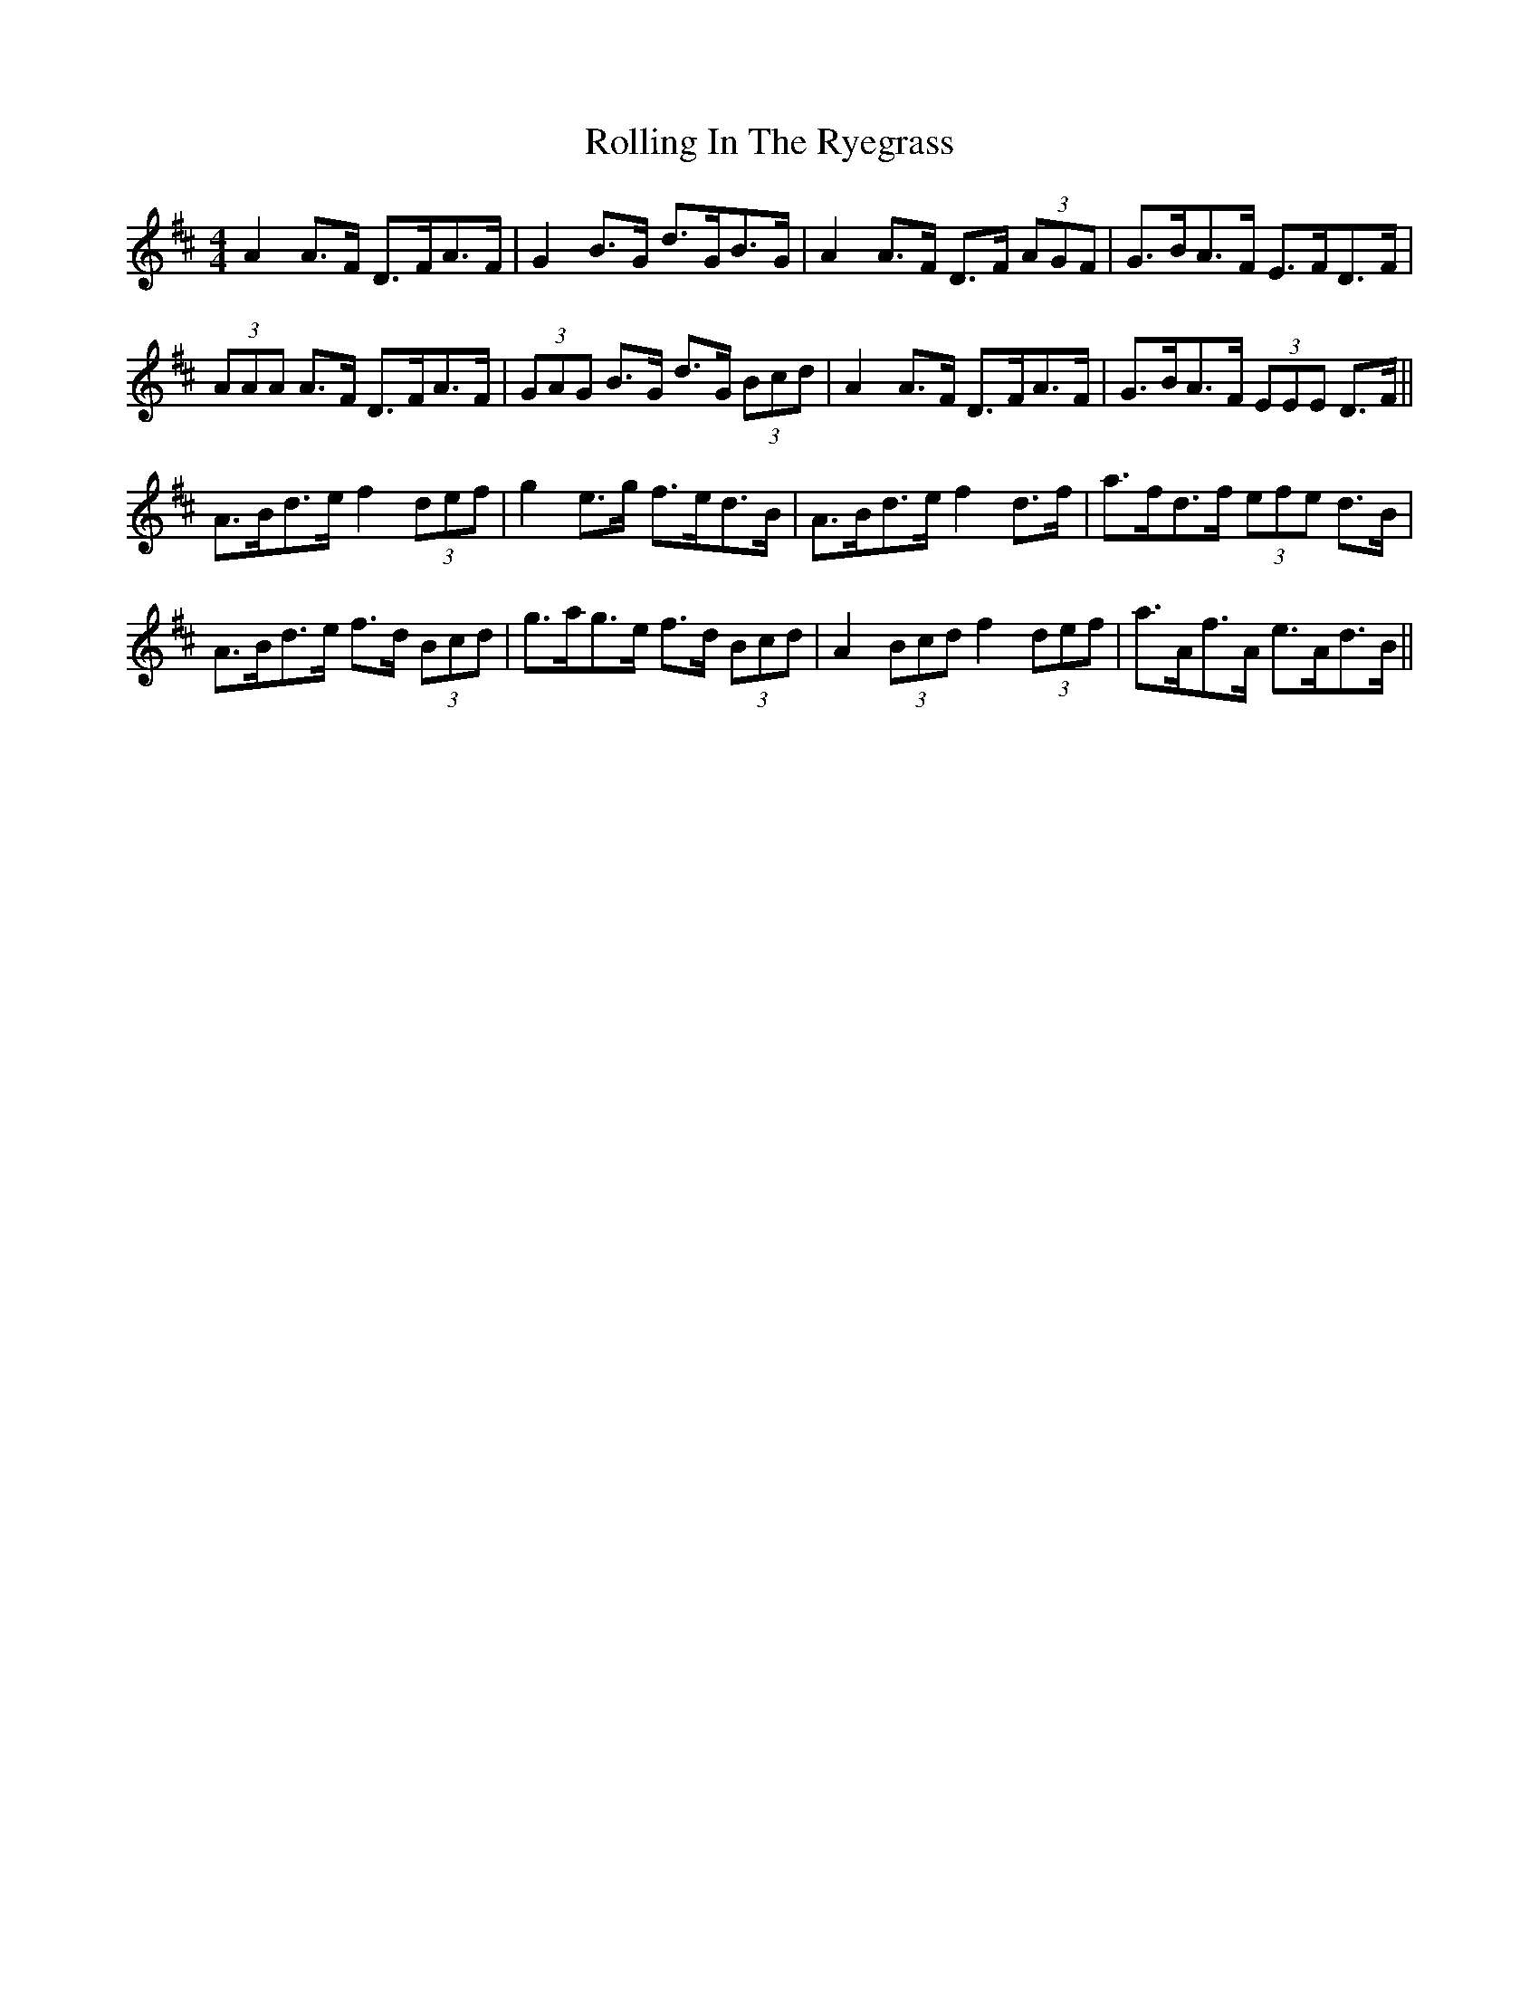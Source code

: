X: 35069
T: Rolling In The Ryegrass
R: reel
M: 4/4
K: Dmajor
A2 A>F D>FA>F|G2 B>G d>GB>G|A2 A>F D>F (3AGF|G>BA>F E>FD>F|
(3AAA A>F D>FA>F|(3GAG B>G d>G (3Bcd|A2 A>F D>FA>F|G>BA>F (3EEE D>F||
A>Bd>e f2 (3def|g2 e>g f>ed>B|A>Bd>e f2 d>f|a>fd>f (3efe d>B|
A>Bd>e f>d (3Bcd|g>ag>e f>d (3Bcd|A2 (3Bcd f2 (3def|a>Af>A e>Ad>B||

